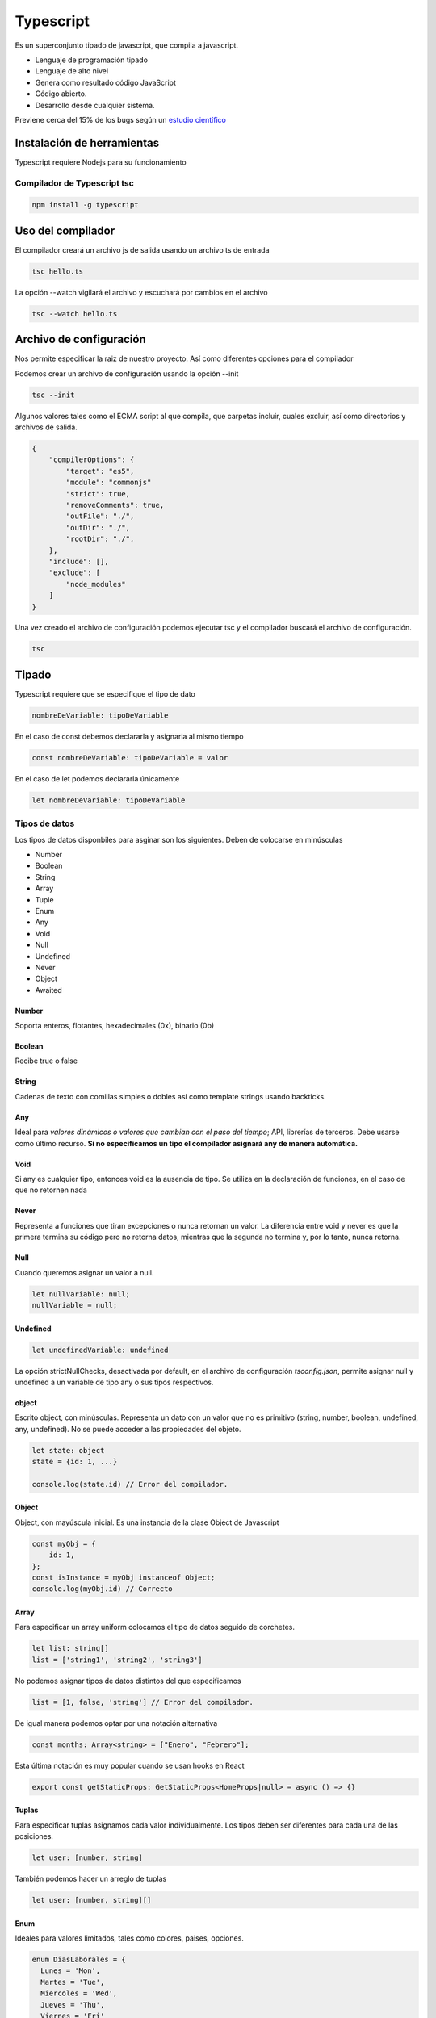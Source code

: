 ==========
Typescript
==========

Es un superconjunto tipado de javascript, que compila a javascript.

-  Lenguaje de programación tipado
-  Lenguaje de alto nivel
-  Genera como resultado código JavaScript
-  Código abierto.
-  Desarrollo desde cualquier sistema.

Previene cerca del 15% de los bugs según un `estudio
científico <http://earlbarr.com/publications/typestudy.pdf>`__

Instalación de herramientas
===========================

Typescript requiere Nodejs para su funcionamiento

Compilador de Typescript tsc
----------------------------

.. code:: bash

   npm install -g typescript

Uso del compilador
==================

El compilador creará un archivo js de salida usando un archivo ts de
entrada

.. code:: bash

   tsc hello.ts

La opción --watch vigilará el archivo y escuchará por cambios en el
archivo

.. code:: bash

   tsc --watch hello.ts

Archivo de configuración
========================

Nos permite especificar la raiz de nuestro proyecto. Así como diferentes
opciones para el compilador

Podemos crear un archivo de configuración usando la opción --init

.. code:: bash

   tsc --init

Algunos valores tales como el ECMA script al que compila, que carpetas
incluir, cuales excluir, así como directorios y archivos de salida.

.. code:: bash

   {
       "compilerOptions": {
           "target": "es5",
           "module": "commonjs"
           "strict": true,
           "removeComments": true,
           "outFile": "./",                       
           "outDir": "./",                        
           "rootDir": "./",    
       },
       "include": [],
       "exclude": [
           "node_modules"    
       ]
   }

Una vez creado el archivo de configuración podemos ejecutar tsc y el
compilador buscará el archivo de configuración.

.. code:: bash

   tsc

Tipado
======

Typescript requiere que se especifique el tipo de dato

.. code:: bash

   nombreDeVariable: tipoDeVariable

En el caso de const debemos declararla y asignarla al mismo tiempo

.. code:: javascript

   const nombreDeVariable: tipoDeVariable = valor

En el caso de let podemos declararla únicamente

.. code:: javascript

   let nombreDeVariable: tipoDeVariable

Tipos de datos
--------------

Los tipos de datos disponbiles para asginar son los siguientes. Deben de
colocarse en minúsculas

-  Number
-  Boolean
-  String
-  Array
-  Tuple
-  Enum
-  Any
-  Void
-  Null
-  Undefined
-  Never
-  Object
-  Awaited

Number
~~~~~~

Soporta enteros, flotantes, hexadecimales (0x), binario (0b)

Boolean
~~~~~~~

Recibe true o false

String
~~~~~~

Cadenas de texto con comillas simples o dobles así como template strings
usando backticks.

Any
~~~

Ideal para *valores dinámicos o valores que cambian con el paso del
tiempo*; API, librerías de terceros. Debe usarse como último recurso.
**Si no especificamos un tipo el compilador asignará any de manera
automática.**

Void
~~~~

Si any es cualquier tipo, entonces void es la ausencia de tipo. Se
utiliza en la declaración de funciones, en el caso de que no retornen
nada

Never
~~~~~

Representa a funciones que tiran excepciones o nunca retornan un valor.
La diferencia entre void y never es que la primera termina su código
pero no retorna datos, mientras que la segunda no termina y, por lo
tanto, nunca retorna.

Null
~~~~

Cuando queremos asignar un valor a null.

.. code:: javascript

   let nullVariable: null;
   nullVariable = null;

Undefined
~~~~~~~~~

.. code:: javascript

   let undefinedVariable: undefined 

La opción strictNullChecks, desactivada por default, en el archivo de
configuración *tsconfig.json*, permite asignar null y undefined a un
variable de tipo any o sus tipos respectivos.

object
~~~~~~

Escrito object, con minúsculas. Representa un dato con un valor que no
es primitivo (string, number, boolean, undefined, any, undefined). No se
puede acceder a las propiedades del objeto.

.. code:: javascript

   let state: object 
   state = {id: 1, ...}

   console.log(state.id) // Error del compilador.

.. _object-1:

Object
~~~~~~

Object, con mayúscula inicial. Es una instancia de la clase Object de
Javascript

.. code:: javascript

   const myObj = {
       id: 1,
   };
   const isInstance = myObj instanceof Object; 
   console.log(myObj.id) // Correcto

Array
~~~~~

Para especificar un array uniform colocamos el tipo de datos seguido de
corchetes.

.. code:: javascript

   let list: string[]
   list = ['string1', 'string2', 'string3']

No podemos asignar tipos de datos distintos del que especificamos

.. code:: javascript

   list = [1, false, 'string'] // Error del compilador.

De igual manera podemos optar por una notación alternativa

.. code:: javascript

   const months: Array<string> = ["Enero", "Febrero"];
   
Esta última notación es muy popular cuando se usan hooks en React

.. code:: javascript

    export const getStaticProps: GetStaticProps<HomeProps|null> = async () => {}

Tuplas
~~~~~~

Para especificar tuplas asignamos cada valor individualmente. Los tipos
deben ser diferentes para cada una de las posiciones.

.. code:: javascript

   let user: [number, string]

También podemos hacer un arreglo de tuplas

.. code:: javascript

   let user: [number, string][]

Enum
~~~~

Ideales para valores limitados, tales como colores, paises, opciones.

.. code:: javascript

   enum DiasLaborales = {
     Lunes = 'Mon',
     Martes = 'Tue',
     Miercoles = 'Wed',
     Jueves = 'Thu',
     Viernes = 'Fri'
   }

Para usarlos asignamos el nombre del enum y accedemos a su propiedad.

.. code:: javascript

   const dia: DiasLaborales = DiasLaborales.Lunes

Union de tipos
~~~~~~~~~~~~~~

Se pueden unir tipos usando el caracter pipe "|". En el ejemplo
siguiente la variable aceptará valores tanto number como string.

.. code:: javascript

   let idUser: number | string

Promesas
~~~~~~~~

.. code-block:: javascript

   type A = Awaited<Promise<string>>

Alias de tipos
==============

Los tipos se crearán usando la palabra type

.. code:: javascript

   type idUser = number | string
   let username: idUser

También podemos especificar con texto

.. code:: javascript

   type dimensionesAceptadas = '100 x 100' | '200 x 200'
   let dimension: dimensionesAceptadas = '200 x 200'

Aserciones de tipo
==================

Para hacerlo colocamos el tipo dentro de los simbolos de mayor que y
menor que.

Esto nos permite decirle al compilador que confie en lo que le
indicamos, nos permite usar métodos de un tipo de dato.

.. code:: javascript

   let message: string = (<string>username).length >5 ? '':''

Existe otra sintaxis a usar, la cual es usar la palabra "as"

.. code:: javascript

   let message = (username as string).length >5 ? '': ''

Se puede forzar la sintaxis "as" modificando el archivo de configuración

.. code:: javascript

   {
     rules: {
         "no-angle-bracket-type-assertion": true
           }
   }

Es recomendable usar la sintaxis "as" para evitar ambigüedades en
archivos jsx.

Funciones
=========

Debemos especificar el tipo de los argumentos que recibirá una función.

.. code:: javascript

   type sizes = '100x100' | '400x400' | '800x800'

   function uploadImage(url: string, dimensions: sizes){

   }

Podemos especificar el tipo de retorno de la función colocándolo después
de los argumentos.

.. code:: javascript

   const uploadImg = (url: string, dimensions: sizes): object => return {url, dimensions, sizes}

.. code:: javascript

   const handleUploadError = (code: number, message: string): never | string =>{
   if(message === 'MAX SIZE'){
       throw new Error("File too large")
   }else{
       return 'Something went wrong'
   }
   }

Interfaces
==========

Las interfaces son una forma de definir la estructura de un objeto en
POO.

.. code:: javascript

   interface Sale {
       total: number;
       date: string;
       productIds: number[];
   }

Ahora podemos usarlo en una función o donde queramos

.. code:: javascript

   function(sale: Sale){...}

Difieren con los tipos en que pueden extenderse, además puedes
duplicarlas y el compilador mezclará sus propiedades. Las interfaces
trabajan mejor con objetos y métodos, los types son mejor para funciones
o tipos complejos.

.. code:: javascript

   interface Song {
     artistName: string;
   };

   interface Song {
     songName: string;
   };

   const song: Song = {
     artistName: "Freddie",
     songName: "The Chain"
   };

Siempre usa las interfaces para la definición de API's públicas, le
permitará a los consumidores extenderlas si faltan algunas definiciones.

Considera usar types para los props de tus componentes de react y el
estado, por consistencia.

Atributos opcionales
--------------------

Podemos definir atributos opcionales colocando el símbolo de
interrogación tras el nombre de la variable.

.. code:: javascript

   interface Sale {
        total: number;
        date: string;
        productIds: number[];
        discount?: number;
    }

Atributos de solo lectura
-------------------------

Para especificar atributos de solo lectura usamos la palabra reservada
readonly antes del nombre del atributo.

.. code:: javascript

   interface Sale {
       readonly total: number;
       date: string;
       productIds: number[];
       discount?: number;
   }

Extension de interfaces
-----------------------

Podemos extender las interfaces, como si se tratara de herencia de
clases en POO.

.. code:: javascript

   interface Person {
       name: string;
       lastName: string;
   }

   interface Avatar extends Person {
       username: string;
   }

Clases
======

Para las clases debemos declarar previamente las variables en el cuerpo,
el contructor debe contener así mismo el tipo de dato de las variables.

.. code:: javascript

   class Picture {
       id: number;
       description: string;
       size: number;
       tags: Tag[];

       constructor(id:number, description: string, size: number, tags: Tag[]){
         this.id = id;
         this.description = description;
         this.size = number;
         this.tags = tags;
       }
   }

Clases miembros públicos
------------------------

Todas las variables son públicas por defecto. Sin embargo podemos
especificarlo de manera explícita.

.. code:: javascript

   class Picture {
       public id: number;
       public description: string;
       public size: number;
       public tags: Tag[];

       public constructor(id:number, description: string, size: number, tags: Tag[]){
         this.id = id;
         this.description = description;
         this.size = number;
         this.tags = tags;
       }
   }

Clases miembros privados
------------------------

Los miembros privados de una clase se especifican usando la variable
private.

.. code:: javascript

   class Picture {
       private id: number;
       private description: string;
       private size: number;
       private tags: Tag[];

       public constructor(id:number, description: string, size: number, tags: Tag[]){
         this.id = id;
         this.description = description;
         this.size = size;
         this.tags = tags;
       }
   }

Es bastante obvio, pero lo especificaré de todas maneras, si el
constructor se cambia a método privado será imposible crear nuevos
objetos.

Typescript nos mostrará un error si intentamos acceder a propiedades
privadas de manera directa.

.. code:: javascript

   console.log(picture.id) // Error del compilador

Sintaxis alternativa
~~~~~~~~~~~~~~~~~~~~

Podemos declarar elementos privados usando el caracter hashtag antes del
nombre del atributo.

.. code:: javascript

   class Picture {
       #id: number;
       #description: string;
       #size: number;
       #tags: Tag[];

       public constructor(id:number, description: string, size: number, tags: Tag[]){
         this.#id = id;
         this.#description = description;
         this.#size = size;
         this.#tags = tags;
       }
   }

Para usar esta notación es necesario tener activadas las opciones del
compilador para ES6 en el archivo *tsconfig.json*.

.. code:: javascript

   "compilerOptions": {
       "target": "es6"
   }

Métodos get y set
-----------------

Métodos que permiten controlar el acceso a cada miembro.

El compilador nos dará un error si tenemos una función con el mismo
nombre de una propiedad, por lo que deberemos cambiar el nombre de las
propiedades

.. code:: javascript

   class Picture {
       private _id: number;
       private _description: string;
       private _size: number;
       private _tags: Tag[];

       public constructor(id:number, description: string, size: number, tags: Tag[]){
         this._id = id;
         this._description = description;
         this._size = size;
         this._tags = tags;
       }

       get id(){
         return this._id
       }

       set id(id: number){
         this._id = id
       }
   }

Ahora, en lugar de leer los valores typescript hará un llamado a las
funciones correspondientes. Por lo que si intentamos acceder
directamente en nuestro código **no** nos saltará un error.

.. code:: javascript

   picture.id = 100 
   //Llamado a la función set id() con el parámetro 100
   console.log(picture.id)
   //Llamado a la función get id() sin parámetro

Herencia de clases y propiedades estáticas
==========================================

Atributos protected
-------------------

Este tipo de atributo en una clase padre, permite que sus clases hijas
puedan acceder a los atributos asignados.

.. code:: javascript

   protected _id: number;

Método super
------------

Para invocar al constructor de una super clase usamos la función super.
De esta manera nos aseguramos de que se ejecute el constructor de la
clase super

.. code:: javascript

   constructor(id:number, description: string){
       super(id, description)
   }

Herencia
--------

Para crear una clase hija usamos la palabra reservada extends

.. code:: javascript

   class Dog extends Animal{
   ...    
   }

Clases abstractas
-----------------

Una clase abstracta es aquella que no queremos instanciar, pero que
queremos usar para que otras clases deriven de ella

.. code:: javascript

   abstract class Animal{
   ...    
   }

Atributos estáticos
-------------------

.. code:: javascript

   static modified: boolean;

A través de la palabra reservada **static** se puede definir un miembro
visible únicamente a nivel de clase

Generics
========

Los generics son marcadores de posición para tipos. La forma más simple de un generic es esta:

.. code-block:: javascript

   function identity<Type>(a: Type): Type {
      return a;
   }

La cual simplemente acepta un argumento de un tipo y retorna un valor del mismo tipo.

.. code-block:: javascript

   const variableString = identity<string>("I'm a string")
   const variableBoolean = identity<boolean>("string") //  Error porque "string" no es un booleano

Lo que nos permite crear genéricos que acepten cualquier tipo de valores.

.. code-block:: javascript

   type GenericProps<GenericValue> = {
      list: GenericValue[];
      onChange: (element: GenericValue) => void;
   };

Pero ahora tendremos que si en el código accedemos a una propiedad de nuestro genericValue, typescript nos dará un error porque no estamos especificando que nuestro *GenericValue* cuente con esa propiedad

.. code-block:: javascript

   <Componente>{props.algo.id}</Componente>

Podemos crear una base que extienda de nuestro valor genérico y usarla.

.. code-block:: javascript

   type Base = {
      id: string;
      title?: string;
   }

   export const GenericComponent = <GenericValue extends Base>(props: GenericProps<GenericValue>) => {}

keyof
=====

La palabra keyof toma un objeto y devuelve un *union* de sus keys

.. code-block:: javascript

   type Videojuego = {
      id: string;
      titulo: string;
      descripcion: string;
   }

   type VideojuegoKeys = keyof Videojuego;

*VideojuegoKeys* será igual a la unión *"id" | "titulo" | "descripcion"*

Type Guard
==========

Es una condicional en la que nos aseguramos de que el tipo de un valor sea uno en especifico, para poder devolver el tipo correcto.

.. code-block:: javascript

   const getStringFromValueOrId = <GenericValue extends Base>(value: GenericValue) => {
   if (typeof value === 'string') {
      return value;
   }
   return value.id;
   };

const assertion
===============

Un const assertion se refiere a tratar un elemento como si fuera una constante. Es decir, no podrán modificarse, ni ampliarse y serán de solo lectura, para declararlo pasamos las palabras *as const*.

.. code-block:: javascript

   let arrayConstante = ["Videojuego", "Film"] as const;

Además, cualquier comprobación de un elemento que no se encuentre en la declaración de este tipo hará que typescript nos devuelva un error.

.. code-block:: javascript

   // El bloque de abajo devolverá un error
   arrayConstante.forEach(element => {
      if (element === 'Libro') console.log(element)
   })

Exceptuando archivos *.tsx* la notación con brackets está permitida

.. code-block:: javascript

   let arrayConstante = <const>["Videojuego", "Film"];

typeof
======

El operador *typeof* funciona igual que el de javascript, pero con types, en lugar de con valores.

.. code-block:: javascript

   const opciones = ['Videojuegos', 'Peliculas', 'Libros'];
   type Opciones = typeof opciones; // Opciones será un array de strings: string[];

   const opciones = ['Videojuegos', 'Peliculas', 'Libros'] as const;
   type Opciones = typeof opciones; // Opciones será ['Videojuegos' | 'Peliculas' | 'Libros'];

Indexed access type
===================

Lo usamos cuando queremos declarar un type usando el subtype de un type en particular.

.. code-block:: javascript

   type Videojuego = { 
      lanzamiento: number; 
      titulo: string; 
      disponible: boolean 
   };
   type Lanzamiento = Videojuego["lanzamiento"];

En el ejemplo de abajo Lanzamiento será de tipo *number*

Si tenemos un array y le pasamos la palabra *number* nos devolverá el tipo correespondiente al elemento del array.

.. code-block:: javascript

   const MyArray = [
      { title: "Nier", lanzamiento: 2018 },
      { title: "Twister Metal", lanzamiento: 1991 },
      { title: "Subahibi", lanzamiento: 2007 },
   ];

   type OtroVideojuego = typeof MyArray[number];

Buenas prácticas
================

Es mejor dividir el código en archivos y/o carpetas para dejar una única
responsabilidad a cada archivo. Una vez separados podemos llamarlos por
medio de importaciones.

Resolución de modulos
=====================

Al importar un modulo en typescript el compilador puede seguir dos
estrategias: clasic o node. Estas estrategias le dirán la ruta que
seguirá al intentar importar un módulo. Podemos especificar el modulo
directo desde la consola.

.. code:: javascript

   tsc --moduleResolution node
   tsc --moduleResolution classic

También podemos llevar a cabo la confifuración desde el archivo de
configuración.

.. code:: javascript

   "compilerOptions":{
     "moduleResolution": "node" || "classic",
     "traceResolution": true
   }

Estrategia clasic
-----------------

En el import relativo el compilador buscará un archivo que termine en
.ts o .d.ts en la ruta actual.

En el import absoluto el compilador buscará un archivo que termine en
.ts o .d.ts primero en la ruta actual, después subirá un directorio
dentro de la estructura, si no lo encuentra volverá a subir un
directorio y repetirá el proceso.

Estrategia node
---------------

En el import relativo el compilador buscará un archivo que termine en
.ts o .d.ts o **.tsx** en la carpeta actual. Así mismo podría buscar un
archivo llamado package.json, que incluya instrucciones para encontrar
la ruta, en una carpeta con el mismo nombre del modulo

.. code:: javascript

   typescript/app/module/package.json

En el import no relativo el compilador buscará un archivo que termine en
.ts o .d.ts o **.tsx**. Así mismo puede buscar un archivo llamado
package.json, que incluya instrucciones para encontrar la ruta, en una
carpeta del mismo nombre del modulo. Todo esto **dentro de la carpeta
node_modules**. Si no lo encuentra intentará subir un nivel.

Webpack
=======

Para usar webpack debemos inicializar un archivo de configuración de
node

.. code:: bash

   npm init

Así mismo debemos instalar webpack, webpackcli, ts-loader y typescript.
La opción --save-dev permitirá agregar las dependencias al archivo
*package.json*

.. code:: bash

   npm install webpack webpack-cli typescript ts-loader --save-dev

A continuación creamos nuestro archivo *webpack.config.json*. El archivo
debe contar con una propiedad llamada module y esta asi mismo una
llamada rules donde especifiquemos que use *ts-loader* para los archivos
que terminen en *.ts*. Es necesario excluir *node_modules* para que no
los incluya en el procesamiento.

.. code:: javascript

   module.exports = {
     mode: 'production',
     entry: './src/main.ts',
     devtool: 'inline-source-map',
     module: {
       rules: [
         {
           test: /\.ts$/,
           use: 'ts-loader',
           exclude: /node_modules/
         }
       ]
     }
     resolve: {
       extensions: ['.ts', '.js'],
     }
     output: {
       filename: 'bundle.js'
     }
   }

Podemos agregar un script en el archivo *package.json*

.. code:: javascript

   "scripts": {
     "build": "webpack"
   }

